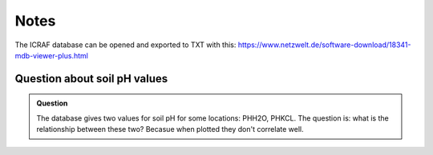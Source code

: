 Notes
=====

The ICRAF database can be opened and exported to TXT with this:
https://www.netzwelt.de/software-download/18341-mdb-viewer-plus.html

Question about soil pH values
-----------------------------
.. admonition:: Question

   The database gives two values for soil pH for some locations: PHH2O, PHKCL.
   The question is: what is the relationship between these two? Becasue when
   plotted they don't correlate
   well.

.. plot::

   import matplotlib.pyplot as plt
   from astropy.table import Table
   tbl = Table.read("../../../data/soil_spectra/exported_ICRAF_database/chemical_properties.TXT", format="csv")
   plt.plot(tbl["PHH2O"], tbl["PHKCL"], ".")
   plt.plot([2,11], [2,11], "k:")
   plt.xlabel("pH (H2O)")
   plt.ylabel("pH (KCl)")